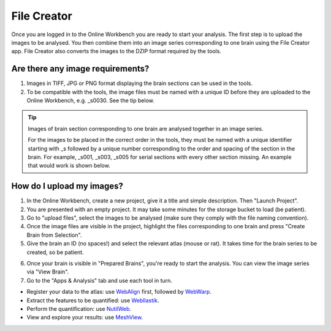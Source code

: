 
**File Creator**
================

Once you are logged in to the Online Workbench you are ready to start your analysis. The first step is to upload the images to be analysed. You then combine them into an image series corresponding to one brain using the File Creator app. File Creator also converts the images to the DZIP format required by the tools. 

Are there any image requirements?
----------------------------------

.. image:: images/Image_series.PNG
   :align: right
   :width: 300

1. Images in TIFF, JPG or PNG format displaying the brain sections can be used in the tools. 
2. To be compatible with the tools, the image files must be named with a unique ID before they are uploaded to the Online Workbench, e.g. _s0030. See the tip below.

.. tip::
   Images of brain section corresponding to one brain are analysed together in an image series. 

   For the images to be placed in the correct order in the tools, they must be named with a unique identifier starting with _s followed by a unique number corresponding to the order and spacing of the section in the brain. For example, _s001, _s003, _s005 for serial sections with every other section missing. An example that would work is shown below. 

.. image:: images/NamingConvention.PNG

How do I upload my images? 
----------------------------

1. In the Online Workbench, create a new project, give it a title and simple description. Then "Launch Project".
2. You are presented with an empty project. It may take some minutes for the storage bucket to load (be patient). 
3. Go to "upload files", select the images to be analysed (make sure they comply with the file naming convention).    
4. Once the image files are visible in the project, highlight the files corresponding to one brain and press "Create Brain from Selection".
5. Give the brain an ID (no spaces!) and select the relevant atlas (mouse or rat). It takes time for the brain series to be created, so be patient.

.. image:: images/CreateBrain.PNG

6. Once your brain is visible in "Prepared Brains", you're ready to start the analysis.  You can view the image series via "View Brain".  
7. Go to the "Apps & Analysis" tab and use each tool in turn.

* Register your data to the atlas: use `WebAlign <https://quint-webtools.readthedocs.io/en/latest/WebAlign.html>`_ first, followed by `WebWarp <https://quint-webtools.readthedocs.io/en/latest/WebWarp.html>`_. 
* Extract the features to be quantified: use `WebIlastik <https://quint-webtools.readthedocs.io/en/latest/WebIlastik.html>`_. 
* Perform the quantification: use `NutilWeb <https://quint-webtools.readthedocs.io/en/latest/NutilWeb.html>`_. 
* View and explore your results: use `MeshView <https://quint-webtools.readthedocs.io/en/latest/MeshviewWeb.html>`_.

.. image:: images/apps.PNG  

   
